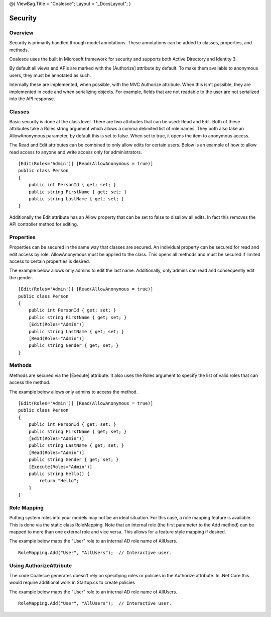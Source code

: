 @{ ViewBag.Title = "Coalesce"; Layout = "\_DocsLayout"; }

Security
--------

Overview
~~~~~~~~

Security is primarily handled through model annotations. These
annotations can be added to classes, properties, and methods.

Coalesce uses the built in Microsoft framework for security and supports
both Active Directory and Identity 3.

By default all views and APIs are marked with the [Authorize] attribute
by default. To make them available to anonymous users, they must be
annotated as such.

Internally these are implemented, when possible, with the MVC Authorize
attribute. When this isn't possible, they are implemented in code and
when serializing objects. For example, fields that are not readable to
the user are not serialized into the API response.

Classes
~~~~~~~

Basic security is done at the class level. There are two attributes that
can be used: Read and Edit. Both of these attributes take a Roles string
argument which allows a comma delimited list of role names. They both
also take an AllowAnonymous parameter, by default this is set to false.
When set to true, it opens the item to anonymous access.

The Read and Edit attributes can be combined to only allow edits for
certain users. Below is an example of how to allow read access to anyone
and write access only for administrators.

::


        [Edit(Roles='Admin')] [Read(AllowAnonymous = true)]
        public class Person
        {
            public int PersonId { get; set; }
            public string FirstName { get; set; }
            public string LastName { get; set; }
        }

Additionally the Edit attribute has an Allow property that can be set to
false to disallow all edits. In fact this removes the API controller
method for editing.

Properties
~~~~~~~~~~

Properties can be secured in the same way that classes are secured. An
individual property can be secured for read and edit access by role.
AllowAnonymous must be applied to the class. This opens all methods and
must be secured if limited access to certain properties is desired.

The example below allows only admins to edit the last name.
Additionally, only admins can read and consequently edit the gender.

::


        [Edit(Roles='Admin')] [Read(AllowAnonymous = true)]
        public class Person
        {
            public int PersonId { get; set; }
            public string FirstName { get; set; }
            [Edit(Roles="Admin")]
            public string LastName { get; set; }
            [Read(Roles="Admin")]
            public string Gender { get; set; }
        }

Methods
~~~~~~~

Methods are secured via the [Execute] attribute. It also uses the Roles
argument to specify the list of valid roles that can access the method.

The example below allows only admins to access the method.

::


        [Edit(Roles='Admin')] [Read(AllowAnonymous = true)]
        public class Person
        {
            public int PersonId { get; set; }
            public string FirstName { get; set; }
            [Edit(Roles="Admin")]
            public string LastName { get; set; }
            [Read(Roles="Admin")]
            public string Gender { get; set; }
            [Execute(Roles="Admin")]
            public string Hello() {
                return "Hello";
            }
        }

Role Mapping
~~~~~~~~~~~~

Putting system roles into your models may not be an ideal situation. For
this case, a role mapping feature is available. This is done via the
static class RoleMapping. Note that an internal role (the first
parameter to the Add method) can be mapped to more than one external
role and vice versa. This allows for a feature style mapping if desired.

The example below maps the "User" role to an internal AD role name of
AllUsers.

::


        RoleMapping.Add("User", "AllUsers");  // Interactive user.

Using AuthorizeAttribute
~~~~~~~~~~~~~~~~~~~~~~~~

The code Coalesce generates doesn't rely on specifying roles or policies
in the Authorize attribute. In .Net Core this would require additional
work in Startup.cs to create policies

The example below maps the "User" role to an internal AD role name of
AllUsers.

::


        RoleMapping.Add("User", "AllUsers");  // Interactive user.

